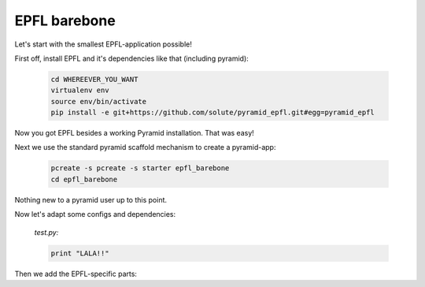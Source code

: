 =============
EPFL barebone
=============


Let's start with the smallest EPFL-application possible!

First off, install EPFL and it's dependencies like that (including pyramid):

    .. code:: bash

        cd WHEREEVER_YOU_WANT
        virtualenv env
        source env/bin/activate    
        pip install -e git+https://github.com/solute/pyramid_epfl.git#egg=pyramid_epfl

Now you got EPFL besides a working Pyramid installation. That was easy!

Next we use the standard pyramid scaffold mechanism to create a pyramid-app:

    .. code:: bash

        pcreate -s pcreate -s starter epfl_barebone
        cd epfl_barebone

Nothing new to a pyramid user up to this point.

Now let's adapt some configs and dependencies:

    *test.py:*

    .. code:: python

        print "LALA!!"


Then we add the EPFL-specific parts:

